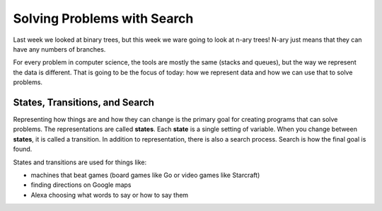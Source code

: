 Solving Problems with Search
===========================


Last week we looked at binary trees, but this week we ware going to look at 
n-ary trees! N-ary just means that they can have any numbers of branches.

For every problem in computer science, the tools are mostly the same 
(stacks and queues), but the way we represent the data is different.
That is going to be the focus of today: how we represent data and how we
can use that to solve problems. 

States, Transitions, and Search
-------------------------------

Representing how things are and how they can change is the primary goal
for creating programs that can solve problems.  The representations are
called **states**.  Each **state** is a single setting of variable. 
When you change between **states**, it is called a transition. 
In addition to representation, there is also a search process.  Search is
how the final goal is found.  

States and transitions are used for things like:

- machines that beat games (board games like Go or video games like Starcraft)
- finding directions on Google maps
- Alexa choosing what words to say or how to say them




